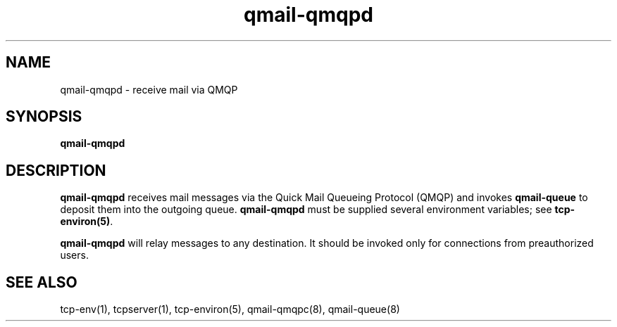 .TH qmail-qmqpd 8
.SH NAME
qmail-qmqpd \- receive mail via QMQP
.SH SYNOPSIS
.B qmail-qmqpd
.SH DESCRIPTION
.B qmail-qmqpd
receives mail messages via the Quick Mail Queueing Protocol (QMQP)
and invokes
.B qmail-queue
to deposit them into the outgoing queue.
.B qmail-qmqpd
must be supplied several environment variables;
see
.BR tcp-environ(5) .

.B qmail-qmqpd
will relay messages to any destination.
It should be invoked only for connections from preauthorized users.
.SH "SEE ALSO"
tcp-env(1),
tcpserver(1),
tcp-environ(5),
qmail-qmqpc(8),
qmail-queue(8)
